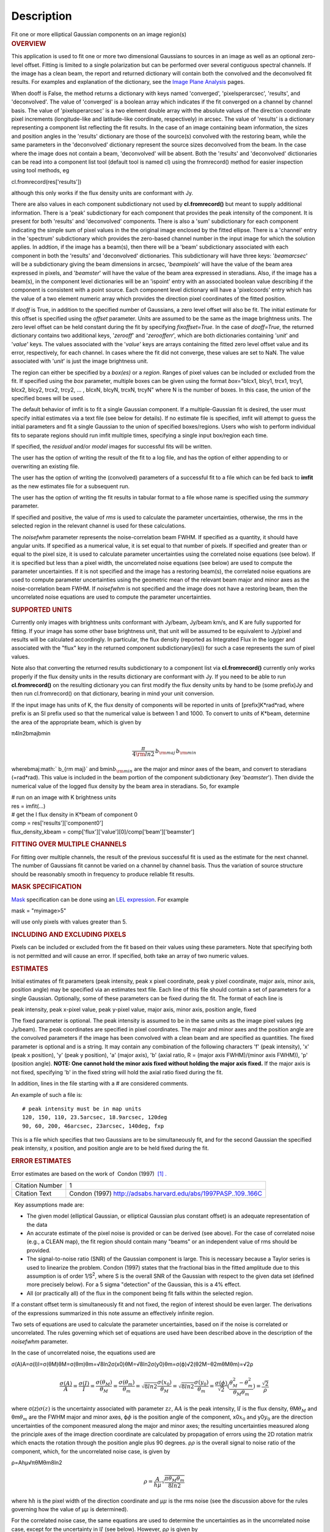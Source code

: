 .. container::
   :name: viewlet-above-content-title

Description
===========

.. container::
   :name: viewlet-below-content-title

.. container:: documentDescription description

   Fit one or more elliptical Gaussian components on an image region(s)

.. container:: section
   :name: viewlet-above-content-body

.. container:: section
   :name: content-core

   .. container::
      :name: parent-fieldname-text

      .. rubric:: OVERVIEW
         :name: overview

      This application is used to fit one or more two dimensional
      Gaussians to sources in an image as well as an optional zero-level
      offset. Fitting is limited to a single polarization but can be
      performed over several contiguous spectral channels. If the image
      has a clean beam, the report and returned dictionary will contain
      both the convolved and the deconvolved fit results. For examples
      and explanation of the dictionary, see the `Image Plane
      Analysis <https://casa.nrao.edu/casadocs-devel/stable/imaging/image-analysis/image-plane-analysis>`__
      pages.

       

      When dooff is False, the method returns a dictionary with keys
      named 'converged', 'pixelsperarcsec', 'results', and
      'deconvolved'. The value of 'converged' is a boolean array which
      indicates if the fit converged on a channel by channel basis. The
      value of 'pixelsperarcsec' is a two element double array with the
      absolute values of the direction coordinate pixel increments
      (longitude-like and latitude-like coordinate, respectively) in
      arcsec. The value of 'results' is a dictionary representing a
      component list reflecting the fit results. In the case of an image
      containing beam information, the sizes and position angles in the
      'results' dictionary are those of the source(s) convolved with the
      restoring beam, while the same parameters in the 'deconvolved'
      dictionary represent the source sizes deconvolved from the beam.
      In the case where the image does not contain a beam, 'deconvolved'
      will be absent. Both the 'results' and 'deconvolved' dictionaries
      can be read into a component list tool (default tool is named cl)
      using the fromrecord() method for easier inspection using tool
      methods, eg

      .. container:: casa-input-box

         cl.fromrecord(res['results'])

       

      although this only works if the flux density units are conformant
      with Jy.

      There are also values in each component subdictionary not used by
      **cl.fromrecord()** but meant to supply additional information.
      There is a 'peak' subdictionary for each component that provides
      the peak intensity of the component. It is present for both
      'results' and 'deconvolved' components. There is also a 'sum'
      subdictionary for each component indicating the simple sum of
      pixel values in the the original image enclosed by the fitted
      ellipse. There is a 'channel' entry in the 'spectrum'
      subdictionary which provides the zero-based channel number in the
      input image for which the solution applies. In addtion, if the
      image has a beam(s), then there will be a 'beam' subdictionary
      associated with each component in both the 'results' and
      'deconvolved' dictionaries. This subdictionary will have three
      keys: '*beamarcsec*' will be a subdictionary giving the beam
      dimensions in arcsec, '*beampixels*' will have the value of the
      beam area expressed in pixels, and '*beamster*' will have the
      value of the beam area expressed in steradians. Also, if the image
      has a beam(s), in the component level dictionaries will be an
      'ispoint' entry with an associated boolean value describing if the
      component is consistent with a point source. Each component level
      dictionary will have a 'pixelcoords' entry which has the value of
      a two element numeric array which provides the direction pixel
      coordinates of the fitted position.

      If *dooff* is True, in addition to the specified number of
      Gaussians, a zero level offset will also be fit. The initial
      estimate for this offset is specified using the *offset*
      parameter. Units are assumed to be the same as the image
      brightness units. The zero level offset can be held constant
      during the fit by specifying *fixoffset=True*. In the case of
      *dooff=True*, the returned dictionary contains two additional
      keys, '*zerooff*' and '*zeroofferr*', which are both dictionaries
      containing '*unit*' and '*value*' keys. The values associated with
      the '*value*' keys are arrays containing the fitted zero level
      offset value and its error, respectively, for each channel. In
      cases where the fit did not converge, these values are set to NaN.
      The value associated with '*unit*' is just the image brightness
      unit.

      The region can either be specified by a *box(es)* or a *region*.
      Ranges of pixel values can be included or excluded from the fit.
      If specified using the *box* parameter, multiple boxes can be
      given using the format *box*\ ="blcx1, blcy1, trcx1, trcy1, blcx2,
      blcy2, trcx2, trcy2, ... , blcxN, blcyN, trcxN, trcyN" where N is
      the number of boxes. In this case, the union of the specified
      boxes will be used.

      The default behavior of imfit is to fit a single Gaussian
      component. If a multiple-Gaussian fit is desired, the user must
      specify initial estimates via a text file (see below for details).
      If no estimate file is specified, imfit will attempt to guess the
      initial parameters and fit a single Gaussian to the union of
      specified boxes/regions. Users who wish to perform individual fits
      to separate regions should run imfit multiple times, specifying a
      single input box/region each time.

      If specified, the *residual* and/or *model* images for successful
      fits will be written.

      The user has the option of writing the result of the fit to a log
      file, and has the option of either appending to or overwriting an
      existing file.

      The user has the option of writing the (convolved) parameters of a
      successful fit to a file which can be fed back to **imfit** as the
      new estimates file for a subsequent run.

      The user has the option of writing the fit results in tabular
      format to a file whose name is specified using the *summary*
      parameter.

      If specified and positive, the value of *rms* is used to calculate
      the parameter uncertainties, otherwise, the rms in the selected
      region in the relevant channel is used for these calculations.

      The *noisefwhm* parameter represents the noise-correlation beam
      FWHM. If specified as a quantity, it should have angular units. If
      specified as a numerical value, it is set equal to that number of
      pixels. If specified and greater than or equal to the pixel size,
      it is used to calculate parameter uncertainties using the
      correlated noise equations (see below). If it is specified but
      less than a pixel width, the uncorrelated noise equations (see
      below) are used to compute the parameter uncertainties. If it is
      not specified and the image has a restoring beam(s), the
      correlated noise equations are used to compute parameter
      uncertainties using the geometric mean of the relevant beam major
      and minor axes as the noise-correlation beam FWHM. If *noisefwhm*
      is not specified and the image does not have a restoring beam,
      then the uncorrelated noise equations are used to compute the
      parameter uncertainties.

      .. rubric:: SUPPORTED UNITS
         :name: supported-units

      Currently only images with brightness units conformant with
      Jy/beam, Jy/beam km/s, and K are fully supported for fitting. If
      your image has some other base brightness unit, that unit will be
      assumed to be equivalent to Jy/pixel and results will be
      calculated accordingly. In particular, the flux density (reported
      as Integrated Flux in the logger and associated with the "flux"
      key in the returned component subdictionary(ies)) for such a case
      represents the sum of pixel values.

      Note also that converting the returned results subdictionary to a
      component list via **cl.fromrecord()** currently only works
      properly if the flux density units in the results dictionary are
      conformant with Jy. If you need to be able to run
      **cl.fromrecord()** on the resulting dictionary you can first
      modify the flux density units by hand to be (some prefix)Jy and
      then run cl.fromrecord() on that dictionary, bearing in mind your
      unit conversion.

      If the input image has units of K, the flux density of components
      will be reported in units of [prefix]K*rad*rad, where prefix is an
      SI prefix used so that the numerical value is between 1 and 1000.
      To convert to units of K*beam, determine the area of the
      appropriate beam, which is given by

      π4ln2bmajbmin\ 

      .. math:: \begin{equation} \frac{\pi}{4 \rm{ln} 2} \, b_{\rm maj} \,b_{\rm min} \end{equation}

      wherebmaj\ :math:` b_{\rm maj}` and bmin\ :math:`b_{\rm min}` are
      the major and minor axes of the beam, and convert to steradians
      (=rad*rad). This value is included in the beam portion of the
      component subdictionary (key '*beamster*'). Then divide the
      numerical value of the logged flux density by the beam area in
      steradians. So, for example

      .. container:: casa-input-box

         | # run on an image with K brightness units
         | res = imfit(...)
         | # get the I flux density in K*beam of component 0
         | comp = res['results']['component0']
         | flux_density_kbeam =
           comp['flux']['value'][0]/comp['beam']['beamster']

       

      .. rubric:: FITTING OVER MULTIPLE CHANNELS
         :name: fitting-over-multiple-channels

      For fitting over multiple channels, the result of the previous
      successful fit is used as the estimate for the next channel. The
      number of Gaussians fit cannot be varied on a channel by channel
      basis. Thus the variation of source structure should be reasonably
      smooth in frequency to produce reliable fit results.

      .. rubric:: MASK SPECIFICATION
         :name: mask-specification

      `Mask <https://casa.nrao.edu/casadocs-devel/stable/imaging/image-analysis/image-masks>`__
      specification can be done using an `LEL
      expression <https://casa.nrao.edu/casadocs-devel/stable/imaging/image-analysis/lattice-expression-language-lel/lattice-expression-language>`__.
      For example

      .. container:: casa-input-box

         mask = "myimage>5"

      will use only pixels with values greater than 5.

      .. rubric:: INCLUDING AND EXCLUDING PIXELS
         :name: including-and-excluding-pixels

      Pixels can be included or excluded from the fit based on their
      values using these parameters. Note that specifying both is not
      permitted and will cause an error. If specified, both take an
      array of two numeric values.

      .. rubric:: ESTIMATES
         :name: estimates

      Initial estimates of fit parameters (peak intensity, peak x pixel
      coordinate, peak y pixel coordinate, major axis, minor axis,
      position angle) may be specified via an estimates text file. Each
      line of this file should contain a set of parameters for a single
      Gaussian. Optionally, some of these parameters can be fixed during
      the fit. The format of each line is

      peak intensity, peak x-pixel value, peak y-pixel value, major
      axis, minor axis, position angle, fixed

      | The fixed parameter is optional. The peak intensity is assumed
        to be in the same units as the image pixel values (eg Jy/beam).
        The peak coordinates are specified in pixel coordinates. The
        major and minor axes and the position angle are the convolved
        parameters if the image has been convolved with a clean beam and
        are specified as quantities. The fixed parameter is optional and
        is a string. It may contain any combination of the following
        characters 'f' (peak intensity), 'x' (peak x position), 'y'
        (peak y position), 'a' (major axis), 'b' (axial ratio, R =
        (major axis FWHM)/(minor axis FWHM)), 'p' (position angle).
        **NOTE: One cannot hold the minor axis fixed without holding the
        major axis fixed.** If the major axis is not fixed, specifying
        'b' in the fixed string will hold the axial ratio fixed during
        the fit.

      In addition, lines in the file starting with a # are considered
      comments.

      An example of such a file is:

      ::

         # peak intensity must be in map units
         120, 150, 110, 23.5arcsec, 18.9arcsec, 120deg
         90, 60, 200, 46arcsec, 23arcsec, 140deg, fxp

      This is a file which specifies that two Gaussians are to be
      simultaneously fit, and for the second Gaussian the specified peak
      intensity, x position, and position angle are to be held fixed
      during the fit.

      .. rubric:: ERROR ESTIMATES
         :name: error-estimates

       

      Error estimates are based on the work of  Condon (1997)  `[1]
      . <#cit1%20.>`__

      +-----------------+---------------------------------------------------+
      | Citation Number | 1                                                 |
      +-----------------+---------------------------------------------------+
      | Citation Text   | Condon (1997)                                     |
      |                 | http://adsabs.harvard.edu/abs/1997PASP..109..166C |
      +-----------------+---------------------------------------------------+

       

        Key assumptions made are:

      -  The given model (elliptical Gaussian, or elliptical Gaussian
         plus constant offset) is an adequate representation of the data
      -  An accurate estimate of the pixel noise is provided or can be
         derived (see above). For the case of correlated noise (e.g., a
         CLEAN map), the fit region should contain many "beams" or an
         independent value of rms should be provided.
      -  The signal-to-noise ratio (SNR) of the Gaussian component is
         large. This is necessary because a Taylor series is used to
         linearize the problem. Condon (1997) states that the fractional
         bias in the fitted amplitude due to this assumption is of order
         1/S\ :sup:`2`, where S is the overall SNR of the Gaussian with
         respect to the given data set (defined more precisely below).
         For a 5 sigma "detection" of the Gaussian, this is a 4% effect.
      -  All (or practically all) of the flux in the component being fit
         falls within the selected region.

      If a constant offset term is simultaneously fit and not fixed, the
      region of interest should be even larger. The derivations of the
      expressions summarized in this note assume an effectively infinite
      region.

      Two sets of equations are used to calculate the parameter
      uncertainties, based on if the noise is correlated or
      uncorrelated. The rules governing which set of equations are used
      have been described above in the description of the *noisefwhm*
      parameter.

      In the case of uncorrelated noise, the equations used are

      σ(A)A=σ(I)I=σ(θM)θM=σ(θm)θm=√8ln2σ(x0)θM=√8ln2σ(y0)θm=σ(ϕ)√2(θ2M−θ2mθMθm)=√2ρ\ 

      .. math:: \begin{equation} \frac{\sigma(A)}{A} = \frac{\sigma(I)}{I} = \frac{\sigma(\theta_M)}{\theta_M} = \frac{\sigma(\theta_m)}{\theta_m} = \sqrt{8ln2} \frac{\sigma(x_0)}{\theta_M} = \sqrt{8ln2}\frac{\sigma(y_0)}{\theta_m} = \frac{\sigma(\phi)}{\sqrt{2}}(\frac{\theta_M^2-\theta_m^2}{\theta_M\theta_m}) = \frac{\sqrt{2}}{\rho}\end{equation}

      where σ(z)\ :math:`\sigma(z)` is the uncertainty associated with
      parameter z\ :math:`z`, A\ :math:`A` is the peak intensity,
      I\ :math:`I` is the flux density, θM\ :math:`\theta_M` and
      θm\ :math:`\theta_m` are the FWHM major and minor axes,
      ϕ\ :math:`\phi` is the position angle of the component,
      x0\ :math:`x_0` and y0\ :math:`y_0` are the direction
      uncertainties of the component measured along the major and minor
      axes; the resulting uncertainties measured along the principle
      axes of the image direction coordinate are calculated by
      propagation of errors using the 2D rotation matrix which enacts
      the rotation through the position angle plus 90 degrees.
      ρ\ :math:`\rho` is the overall signal to noise ratio of the
      component, which, for the uncorrelated noise case, is given by

      ρ=Ahμ√πθMθm8ln2\ 

      .. math:: \begin{equation} \rho = \frac{A}{h\mu}\sqrt{\frac{\pi\theta_M\theta_m}{8ln2}} \end{equation}

      where h\ :math:`h` is the pixel width of the direction coordinate
      and μ\ :math:`\mu` is the rms noise (see the discussion above for
      the rules governing how the value of μ\ :math:`\mu` is
      determined).

      For the correlated noise case, the same equations are used to
      determine the uncertainties as in the uncorrelated noise case,
      except for the uncertainty in I\ :math:`I` (see below). However,
      ρ\ :math:`\rho` is given by

      ρ=Aμ√θMθm2θN(1+(θNθM)2)αM/2(1+(θNθm)2)αm/2\ 

      .. math:: \begin{equation} \rho = \frac{A}{\mu}\frac{\sqrt{\theta_M\theta_m}}{2\theta_N}\left(1 + \left(\frac{\theta_N}{\theta_M}\right)^2\right)^{\alpha_M/2}\left(1 + \left(\frac{\theta_N}{\theta_m}\right)^2\right)^{\alpha_m/2} \end{equation}

      where θN\ :math:`\theta_N` is the noise-correlation beam FWHM (see
      discussion of the *noisefwhm* parameter for rules governing how
      this value is determined). Variables αM\ :math:`\alpha_M` and
      αm\ :math:`\alpha_m` depend on which uncertainty is being
      calculated. For σ(A)\ :math:`\sigma(A)`, αM\ :math:`\alpha_M` =
      αm\ :math:`\alpha_m` = 3/2. For σM\ :math:`\sigma_M` and
      x0\ :math:`x_0`, αM\ :math:`\alpha_M` = 5/2 and
      αm\ :math:`\alpha_m` = 1/2. For θm\ :math:`\theta_m`,
      y0\ :math:`y_0`, and ϕ\ :math:`\phi`, αM\ :math:`\alpha_M` = 1/2
      and αm\ :math:`\alpha_m` = 5/2. σ(I)\ :math:`\sigma(I)` is
      calculated in the correlated noise case according to

      σ(I)I=√(σ(A)A)2+(θ2NθMθm)[(σ(θM)θM)2+(σ(θm)θm)2]\ 

      .. math:: \begin{equation} \frac{\sigma(I)}{I} = \sqrt{ \left(\frac{\sigma(A)}{A}\right)^2 + \left(\frac{\theta_N^2}{\theta_M\theta_m}\right)\left[\left(\frac{\sigma(\theta_M)}{\theta_M}\right)^2 + \left(\frac{\sigma(\theta_m)}{\theta_m}\right)^2 \right] } \end{equation}

      Note well the following caveats:

      -  Fixing Gaussian component parameters will tend to cause the
         parameter uncertainties reported for free parameters to be
         overestimated.
      -  Fitting a zero level offset that is not fixed will tend to
         cause the reported parameter uncertainties to be slightly
         underestimated.
      -  The parameter uncertainties will be inaccurate at low SNR (a
         ~10% for SNR = 3).
      -  If the fitted region is not considerably larger than the
         largest component that is fit, parameter uncertainties may be
         mis-estimated.
      -  An accurate rms noise measurement, μ\ :math:`\mu`, for the
         region in question must be supplied. Alternatively, a
         sufficiently large signal-free region must be present in the
         selected region (at least about 25 noise beams in area) to
         auto-derive such an estimate.
      -  If the image noise is not statistically independent from pixel
         to pixel, a reasonably accurate noise correlation scale,
         θ\ :math:`\theta`\ N\ :math:`_N`, must be provided. If the
         noise correlation function is not approximately Gaussian, the
         correlation length can be estimated using

      θN=√2ln(2)π∬C(x,y)dxdy√∬C(x,y)2dxdy\ 

      .. math:: \begin{equation} \theta_N = \sqrt{ \frac{2 \ln (2)}{\pi} } \, \frac{  \iint C(x,y) \mathrm{d}x \mathrm{d}y} { \sqrt{ \iint C(x,y)^2 \mathrm{d}x \mathrm{d}y}   } \end{equation}

      where C(x,y) is the associated noise-smoothing function.

      -  If fitted model components have significant spatial overlap,
         the parameter uncertainties are likely to be mis-estimated
         (i.e., correlations between the parameters of separate
         components are not accounted for).
      -  If the image being analyzed is an interferometric image with
         poor uv sampling, the parameter uncertainties may be
         significantly underestimated.

      The deconvolved size and position angle errors are computed by
      taking the maximum of the absolute values of the differences of
      the best fit deconvolved value of the given parameter and the
      deconvolved size of the eight possible combinations of (FWHM major
      axis +/- major axis error), (FWHM minor axis +/- minor axis
      error), and (position angle +/- position angle error). If the
      source cannot be deconvolved from the beam (if the best fit
      convolved source size cannot be deconvolved from the beam), upper
      limits on the deconvolved source size are reported, if possible.
      These limits simply come from the maximum major and minor axes of
      the deconvolved Gaussians taken from trying all eight of the
      aforementioned combinations. In the case none of these
      combinations produces a deconvolved size, no upper limit is
      reported.

       

      .. rubric:: Task-specific Parameter Descriptions
         :name: task-specific-parameter-descriptions

      .. rubric:: *includepix*
         :name: includepix

      Two element array giving the range of pixel values to include in
      the fit. Only one range of pixel values may be specified in
      includepix or excludepix.

      .. rubric:: *excludepix*
         :name: excludepix

      Two element array giving the range of pixel values to exclude in
      the fit. Only one range of pixel values may be specified in
      includepix or excludepix.

      .. rubric:: *residual*
         :name: residual

      Name of output residual image. Empty string indicates that the
      residual image should not be written.

      .. rubric:: *model*
         :name: model

      Name of output model image. Empty string indicates that the model
      image should not be written.

      .. rubric:: *estimates*
         :name: estimates-1

      Name of the text file that contains the initial parameter
      estimates. See the above description describing the format for
      such a file. An empty string indicates that the application should
      automatically determine initial parameter estimates. If it is
      desired that more than one Gaussian be fit simultaneously, an
      estimates file must be specified.

      .. rubric:: *logfile*
         :name: logfile

      Name of output file to which to write results. If set to the empty
      string, no logfile is written, although the results can still be
      obtained from the logger output.

      .. rubric:: *append*
         :name: append

      If True, append results to the specified logfile if it already
      exists. If False, overwrite an existing logfile if it already
      exists.

      .. rubric:: *newestimates*
         :name: newestimates

      Name of file to which to write the results of the fit in an
      estimates file format, so that the written file can be used as the
      estimates file on subsequent runs. The empty string means do not
      write such a file.

      .. rubric:: *complist*
         :name: complist

      Name of the component list table to which to write the fitted
      model. The empty string indicates that a component list table
      should not be written.

      .. rubric:: *overwrite*
         :name: overwrite

      Indicates if an existing component list table should be
      overwritten. If False and a component list table of the name
      specified by the complist parameter already exists, an exception
      will be thrown.

      .. rubric:: *dooff*
         :name: dooff

      Indicates if a constant zero-level offset should also be
      simultaneously fit.

      .. rubric:: *offset*
         :name: offset

      Initial estimate for the zero level offset, in the same units as
      the values in the image.

      .. rubric:: *fixoffset*
         :name: fixoffset

      Indicates if the specified zero-level offset should be held fixed
      during the fit.

      .. rubric:: *rms*
         :name: rms

      RMS to use in calculation of uncertainties. Numeric or valid
      quantity (record or string). If numeric, it is given units of the
      input image. If quantity, units must conform to image units. If
      not positive, the rms of the residual image, in the region of the
      fit, is used. See the above discussion for more details.

      .. rubric:: *noisefwhm*
         :name: noisefwhm

      Noise correlation beam FWHM. If numeric value, interpreted as
      pixel widths. If quantity (dictionary, string), it must have
      angular units. See the above discussion for more details.

      .. rubric:: *summary*
         :name: summary

      Name of file to which to write a plain text table summary of the
      fit parameters. The empty string indicates that such a file should
      not be written.

       

       

       

   .. container::
      :name: citation-container

      .. container::
         :name: citation-title

         Bibliography

      .. container::

         :sup:`1. Condon
         (1997) `\ http://adsabs.harvard.edu/abs/1997PASP..109..166C\ `↩ <#ref-cit1>`__

.. container:: section
   :name: viewlet-below-content-body
